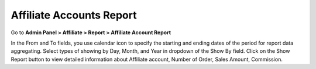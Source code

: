 Affiliate Accounts Report
============================

Go to **Admin Panel > Affiliate > Report > Affiliate Account Report**

.. image:: https://lh3.googleusercontent.com/Fs9UdXp1fr-5JfY0KZJ2sqj0eQmpZ_GDKfj2vuWZ4SCIVGLZB6PJ0kUNaGT25U7ZrxFmTGSZNH0WXmg9WrX0nAJct6FxGmeHGZ-YBEPZpVn-3560zYsLybsDYYJljxb8MP50u35C

In the From and To fields, you use calendar icon to specify the starting and ending dates of the period for report data aggregating. Select types of showing by Day, Month, and Year in dropdown of the Show By field. Click on the Show Report button to view detailed information about Affiliate account, Number of Order, Sales Amount, Commission.

